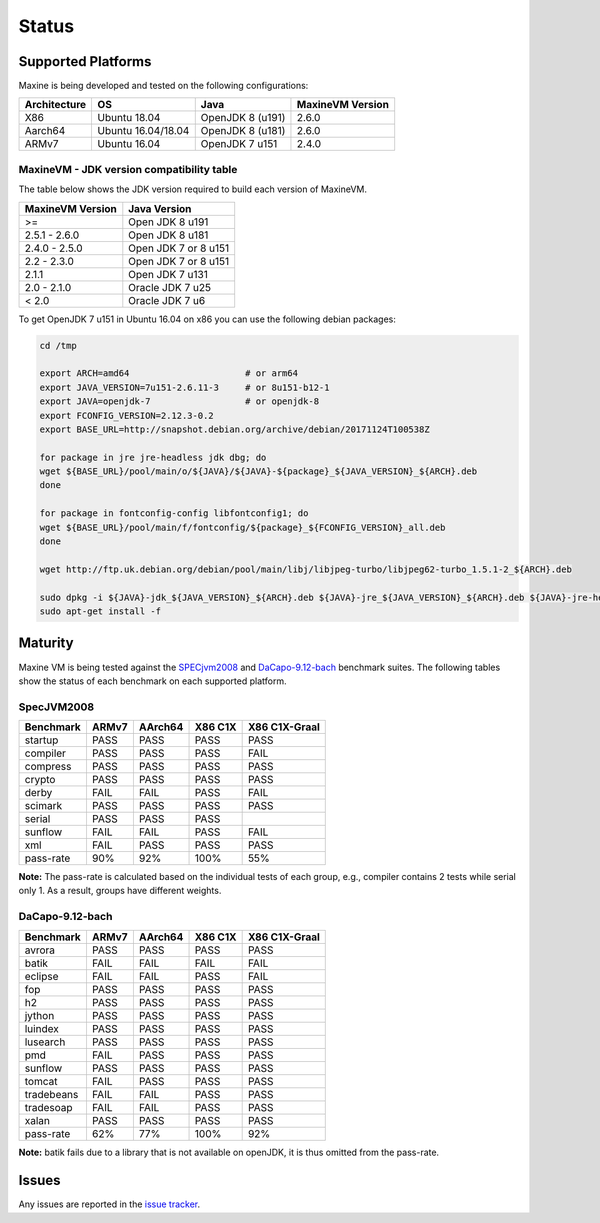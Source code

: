 Status
======

.. _platform-label:

Supported Platforms
-------------------

Maxine is being developed and tested on the following configurations:

+----------------+----------------------+--------------------------+--------------------+
| Architecture   | OS                   | Java                     | MaxineVM Version   |
+================+======================+==========================+====================+
| X86            | Ubuntu 18.04         | OpenJDK 8 (u191)         | 2.6.0              |
+----------------+----------------------+--------------------------+--------------------+
| Aarch64        | Ubuntu 16.04/18.04   | OpenJDK 8 (u181)         | 2.6.0              |
+----------------+----------------------+--------------------------+--------------------+
| ARMv7          | Ubuntu 16.04         | OpenJDK 7 u151           | 2.4.0              |
+----------------+----------------------+--------------------------+--------------------+

MaxineVM - JDK version compatibility table
~~~~~~~~~~~~~~~~~~~~~~~~~~~~~~~~~~~~~~~~~~

The table below shows the JDK version required to build each version of
MaxineVM.

+--------------------+------------------------+
| MaxineVM Version   | Java Version           |
+====================+========================+
| >=                 | Open JDK 8 u191        |
+--------------------+------------------------+
| 2.5.1 - 2.6.0      | Open JDK 8 u181        |
+--------------------+------------------------+
| 2.4.0 - 2.5.0      | Open JDK 7 or 8 u151   |
+--------------------+------------------------+
| 2.2 - 2.3.0        | Open JDK 7 or 8 u151   |
+--------------------+------------------------+
| 2.1.1              | Open JDK 7 u131        |
+--------------------+------------------------+
| 2.0 - 2.1.0        | Oracle JDK 7 u25       |
+--------------------+------------------------+
| < 2.0              | Oracle JDK 7 u6        |
+--------------------+------------------------+

To get OpenJDK 7 u151 in Ubuntu 16.04 on x86 you can use the following
debian packages:

.. code-block:: shell

    cd /tmp

    export ARCH=amd64                      # or arm64
    export JAVA_VERSION=7u151-2.6.11-3     # or 8u151-b12-1
    export JAVA=openjdk-7                  # or openjdk-8
    export FCONFIG_VERSION=2.12.3-0.2
    export BASE_URL=http://snapshot.debian.org/archive/debian/20171124T100538Z

    for package in jre jre-headless jdk dbg; do
    wget ${BASE_URL}/pool/main/o/${JAVA}/${JAVA}-${package}_${JAVA_VERSION}_${ARCH}.deb
    done

    for package in fontconfig-config libfontconfig1; do
    wget ${BASE_URL}/pool/main/f/fontconfig/${package}_${FCONFIG_VERSION}_all.deb
    done

    wget http://ftp.uk.debian.org/debian/pool/main/libj/libjpeg-turbo/libjpeg62-turbo_1.5.1-2_${ARCH}.deb

    sudo dpkg -i ${JAVA}-jdk_${JAVA_VERSION}_${ARCH}.deb ${JAVA}-jre_${JAVA_VERSION}_${ARCH}.deb ${JAVA}-jre-headless_${JAVA_VERSION}_${ARCH}.deb ${JAVA}-dbg_${JAVA_VERSION}_${ARCH}.deb libjpeg62-turbo_1.5.1-2_${ARCH}.deb fontconfig-config_${FCONFIG_VERSION}_all.deb libfontconfig1_${FCONFIG_VERSION}_all.deb
    sudo apt-get install -f

Maturity
--------

Maxine VM is being tested against the `SPECjvm2008 <https://www.spec.org/jvm2008/>`__ and `DaCapo-9.12-bach <http://dacapobench.org/>`__ benchmark suites.
The following tables show the status of each benchmark on each supported platform.

SpecJVM2008
~~~~~~~~~~~

+--------------+---------+---------+-----------+-----------------+
| Benchmark    | ARMv7   | AArch64 | X86 C1X   | X86 C1X-Graal   |
+==============+=========+=========+===========+=================+
| startup      | PASS    | PASS    | PASS      | PASS            |
+--------------+---------+---------+-----------+-----------------+
| compiler     | PASS    | PASS    | PASS      | FAIL            |
+--------------+---------+---------+-----------+-----------------+
| compress     | PASS    | PASS    | PASS      | PASS            |
+--------------+---------+---------+-----------+-----------------+
| crypto       | PASS    | PASS    | PASS      | PASS            |
+--------------+---------+---------+-----------+-----------------+
| derby        | FAIL    | FAIL    | PASS      | FAIL            |
+--------------+---------+---------+-----------+-----------------+
| scimark      | PASS    | PASS    | PASS      | PASS            |
+--------------+---------+---------+-----------+-----------------+
| serial       | PASS    | PASS    | PASS      |                 |
+--------------+---------+---------+-----------+-----------------+
| sunflow      | FAIL    | FAIL    | PASS      | FAIL            |
+--------------+---------+---------+-----------+-----------------+
| xml          | FAIL    | PASS    | PASS      | PASS            |
+--------------+---------+---------+-----------+-----------------+
| pass-rate    | 90%     | 92%     | 100%      | 55%             |
+--------------+---------+---------+-----------+-----------------+

**Note:** The pass-rate is calculated based on the individual tests of
each group, e.g., compiler contains 2 tests while serial only 1. As a
result, groups have different weights.

DaCapo-9.12-bach
~~~~~~~~~~~~~~~~

+--------------+---------+---------+-----------+-----------------+
| Benchmark    | ARMv7   | AArch64 | X86 C1X   | X86 C1X-Graal   |
+==============+=========+=========+===========+=================+
| avrora       | PASS    | PASS    | PASS      | PASS            |
+--------------+---------+---------+-----------+-----------------+
| batik        | FAIL    | FAIL    | FAIL      | FAIL            |
+--------------+---------+---------+-----------+-----------------+
| eclipse      | FAIL    | FAIL    | PASS      | FAIL            |
+--------------+---------+---------+-----------+-----------------+
| fop          | PASS    | PASS    | PASS      | PASS            |
+--------------+---------+---------+-----------+-----------------+
| h2           | PASS    | PASS    | PASS      | PASS            |
+--------------+---------+---------+-----------+-----------------+
| jython       | PASS    | PASS    | PASS      | PASS            |
+--------------+---------+---------+-----------+-----------------+
| luindex      | PASS    | PASS    | PASS      | PASS            |
+--------------+---------+---------+-----------+-----------------+
| lusearch     | PASS    | PASS    | PASS      | PASS            |
+--------------+---------+---------+-----------+-----------------+
| pmd          | FAIL    | PASS    | PASS      | PASS            |
+--------------+---------+---------+-----------+-----------------+
| sunflow      | PASS    | PASS    | PASS      | PASS            |
+--------------+---------+---------+-----------+-----------------+
| tomcat       | FAIL    | PASS    | PASS      | PASS            |
+--------------+---------+---------+-----------+-----------------+
| tradebeans   | FAIL    | FAIL    | PASS      | PASS            |
+--------------+---------+---------+-----------+-----------------+
| tradesoap    | FAIL    | FAIL    | PASS      | PASS            |
+--------------+---------+---------+-----------+-----------------+
| xalan        | PASS    | PASS    | PASS      | PASS            |
+--------------+---------+---------+-----------+-----------------+
| pass-rate    | 62%     | 77%     | 100%      | 92%             |
+--------------+---------+---------+-----------+-----------------+

**Note:** batik fails due to a library that is not available on openJDK,
it is thus omitted from the pass-rate.

Issues
------

Any issues are reported in the `issue tracker <https://github.com/beehive-lab/Maxine-VM/issues>`__.
